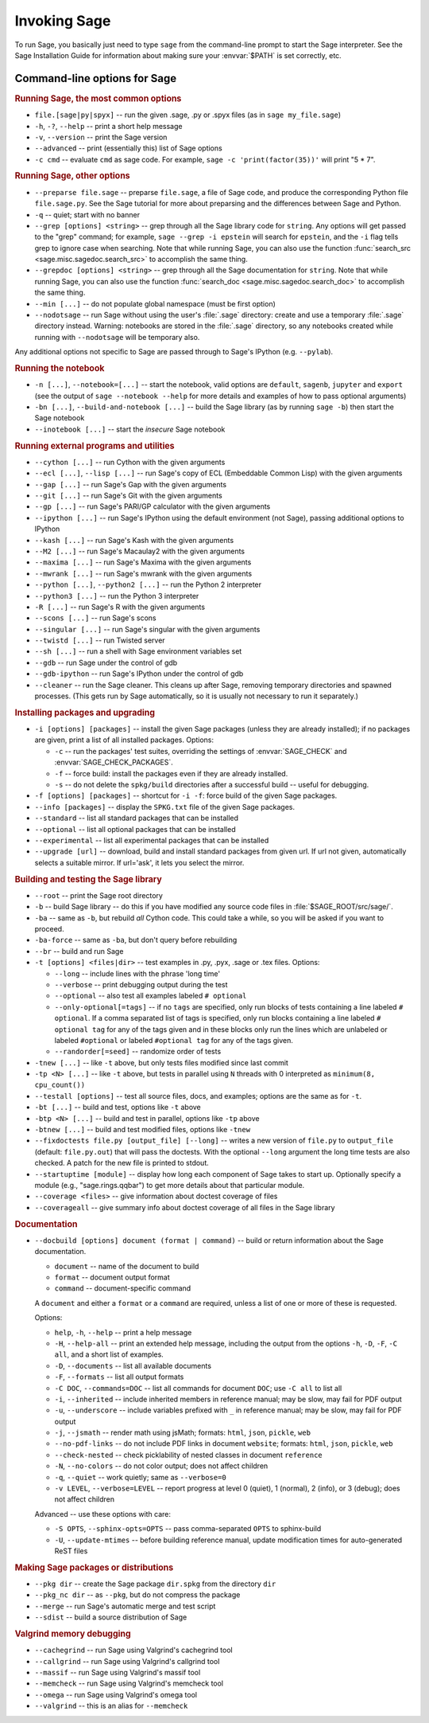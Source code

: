 Invoking Sage
=============

To run Sage, you basically just need to type ``sage`` from the
command-line prompt to start the Sage interpreter.  See the Sage
Installation Guide for information about making sure your
:envvar:`$PATH` is set correctly, etc.

Command-line options for Sage
-----------------------------

.. rubric:: Running Sage, the most common options

- ``file.[sage|py|spyx]`` -- run the given .sage, .py or .spyx
  files (as in ``sage my_file.sage``)
- ``-h``, ``-?``, ``--help`` -- print a short help message
- ``-v``, ``--version`` -- print the Sage version
- ``--advanced`` -- print (essentially this) list of Sage options
- ``-c cmd`` -- evaluate ``cmd`` as sage code.  For example, ``sage
  -c 'print(factor(35))'`` will print "5 * 7".

.. rubric:: Running Sage, other options

- ``--preparse file.sage`` -- preparse ``file.sage``, a file of
  Sage code, and produce the corresponding Python file
  ``file.sage.py``.  See the Sage tutorial for more about preparsing
  and the differences between Sage and Python.
- ``-q`` -- quiet; start with no banner
- ``--grep [options] <string>`` -- grep through all the Sage library
  code for ``string``. Any options will get passed to the "grep"
  command; for example, ``sage --grep -i epstein`` will search for
  ``epstein``, and the ``-i`` flag tells grep to ignore case when
  searching. Note that while running Sage, you can also use the
  function :func:`search_src <sage.misc.sagedoc.search_src>` to
  accomplish the same thing.
- ``--grepdoc [options] <string>`` -- grep through all the Sage
  documentation for ``string``.  Note that while running Sage, you can
  also use the function :func:`search_doc
  <sage.misc.sagedoc.search_doc>` to accomplish the same thing.
- ``--min [...]`` -- do not populate global namespace (must be first
  option)
- ``--nodotsage`` -- run Sage without using the user's
  :file:`.sage` directory: create and use a temporary :file:`.sage`
  directory instead.  Warning: notebooks are stored in the
  :file:`.sage` directory, so any notebooks created while running with
  ``--nodotsage`` will be temporary also.

Any additional options not specific to Sage are passed through to Sage's
IPython (e.g. ``--pylab``).

.. rubric:: Running the notebook

- ``-n [...]``, ``--notebook=[...]`` -- start the notebook, valid options
  are ``default``, ``sagenb``, ``jupyter`` and ``export`` (see the
  output of ``sage --notebook --help`` for more details and examples of
  how to pass optional arguments)
- ``-bn [...]``, ``--build-and-notebook [...]`` -- build the Sage
  library (as by running ``sage -b``) then start the Sage notebook
- ``--inotebook [...]`` -- start the *insecure* Sage notebook

.. rubric:: Running external programs and utilities

- ``--cython [...]`` -- run Cython with the given arguments
- ``--ecl [...]``, ``--lisp [...]`` -- run Sage's copy of ECL
  (Embeddable Common Lisp) with the given arguments
- ``--gap [...]`` -- run Sage's Gap with the given arguments
- ``--git [...]`` -- run Sage's Git with the given arguments
- ``--gp [...]`` -- run Sage's PARI/GP calculator with the given arguments
- ``--ipython [...]`` -- run Sage's IPython using the default
  environment (not Sage), passing additional options to IPython
- ``--kash [...]`` -- run Sage's Kash with the given arguments
- ``--M2 [...]`` -- run Sage's Macaulay2 with the given arguments
- ``--maxima [...]`` -- run Sage's Maxima with the given arguments
- ``--mwrank [...]`` -- run Sage's mwrank with the given arguments
- ``--python [...]``, ``--python2 [...]`` -- run the Python 2 interpreter
- ``--python3 [...]`` -- run the Python 3 interpreter
- ``-R [...]`` -- run Sage's R with the given arguments
- ``--scons [...]`` -- run Sage's scons
- ``--singular [...]`` -- run Sage's singular with the given arguments
- ``--twistd [...]`` -- run Twisted server
- ``--sh [...]`` -- run a shell with Sage environment variables set
- ``--gdb`` -- run Sage under the control of gdb
- ``--gdb-ipython`` -- run Sage's IPython under the control of gdb
- ``--cleaner`` -- run the Sage cleaner.  This cleans up after Sage,
  removing temporary directories and spawned processes.  (This gets
  run by Sage automatically, so it is usually not necessary to run
  it separately.)

.. rubric:: Installing packages and upgrading

- ``-i [options] [packages]`` -- install the given Sage packages (unless
  they are already installed); if no packages are given, print
  a list of all installed packages. Options:

  - ``-c`` -- run the packages' test suites, overriding the settings of
    :envvar:`SAGE_CHECK` and :envvar:`SAGE_CHECK_PACKAGES`.
  - ``-f`` -- force build: install the packages even if they are
    already installed.
  - ``-s`` -- do not delete the ``spkg/build`` directories after a
    successful build -- useful for debugging.

- ``-f [options] [packages]`` -- shortcut for ``-i -f``: force build of
  the given Sage packages.
- ``--info [packages]`` -- display the ``SPKG.txt`` file of the given
  Sage packages.
- ``--standard`` -- list all standard packages that can be installed
- ``--optional`` -- list all optional packages that can be installed
- ``--experimental`` -- list all experimental packages that can be installed
- ``--upgrade [url]`` -- download, build and install standard
  packages from given url.  If url not given, automatically selects
  a suitable mirror.  If url='ask', it lets you select the mirror.

.. rubric:: Building and testing the Sage library

- ``--root`` -- print the Sage root directory
- ``-b`` -- build Sage library -- do this if you have modified
  any source code files in :file:`$SAGE_ROOT/src/sage/`.
- ``-ba`` -- same as ``-b``, but rebuild *all* Cython
  code.  This could take a while, so you will be asked if you want
  to proceed.
- ``-ba-force`` -- same as ``-ba``, but don't query before rebuilding
- ``--br`` -- build and run Sage
- ``-t [options] <files|dir>`` -- test examples in .py, .pyx, .sage
  or .tex files.  Options:

  - ``--long``  -- include lines with the phrase 'long time'
  - ``--verbose`` -- print debugging output during the test
  - ``--optional`` -- also test all examples labeled ``# optional``
  - ``--only-optional[=tags]`` -- if no ``tags`` are specified, only
    run blocks of tests containing a line labeled ``# optional``. If
    a comma separated list of tags is specified, only run blocks containing
    a line labeled ``# optional tag`` for any of the tags given and in these blocks only
    run the lines which are unlabeled or labeled ``#optional`` or labeled
    ``#optional tag`` for any of the tags given.
  - ``--randorder[=seed]`` -- randomize order of tests

- ``-tnew [...]`` -- like ``-t`` above, but only tests files
  modified since last commit
- ``-tp <N> [...]`` -- like ``-t`` above, but tests in parallel
  using ``N`` threads with 0 interpreted as ``minimum(8, cpu_count())``
- ``--testall [options]`` -- test all source files, docs, and
  examples; options are the same as for ``-t``.
- ``-bt [...]`` -- build and test, options like ``-t`` above
- ``-btp <N> [...]`` -- build and test in parallel, options like
  ``-tp`` above
- ``-btnew [...]`` -- build and test modified files, options like ``-tnew``
- ``--fixdoctests file.py [output_file] [--long]`` -- writes a new
  version of ``file.py`` to ``output_file`` (default: ``file.py.out``)
  that will pass the doctests. With the optional ``--long`` argument
  the long time tests are also checked. A patch for the new file is
  printed to stdout.
- ``--startuptime [module]`` -- display how long each component of Sage takes
  to start up. Optionally specify a module (e.g., "sage.rings.qqbar") to get
  more details about that particular module.
- ``--coverage <files>`` -- give information about doctest coverage
  of files
- ``--coverageall`` -- give summary info about doctest coverage of
  all files in the Sage library

.. rubric:: Documentation

- ``--docbuild [options] document (format | command)`` -- build or
  return information about the Sage documentation.

  - ``document`` -- name of the document to build
  - ``format`` -- document output format
  - ``command`` -- document-specific command

  A ``document`` and either a ``format`` or a ``command`` are required, unless a
  list of one or more of these is requested.

  Options:

  - ``help``, ``-h``, ``--help`` -- print a help message
  - ``-H``, ``--help-all`` -- print an extended help message,
    including the output from the options ``-h``, ``-D``, ``-F``,
    ``-C all``, and a short list of examples.
  - ``-D``, ``--documents`` -- list all available documents
  - ``-F``, ``--formats`` -- list all output formats
  - ``-C DOC``, ``--commands=DOC`` -- list all commands for document
    ``DOC``; use ``-C all`` to list all
  - ``-i``, ``--inherited`` -- include inherited members in
    reference manual; may be slow, may fail for PDF output
  - ``-u``, ``--underscore`` -- include variables prefixed with
    ``_`` in reference manual; may be slow, may fail for PDF output
  - ``-j``, ``--jsmath`` -- render math using jsMath; formats:
    ``html``, ``json``, ``pickle``, ``web``
  - ``--no-pdf-links`` -- do not include PDF links in document
    ``website``; formats: ``html``, ``json``, ``pickle``, ``web``
  - ``--check-nested`` -- check picklability of nested classes in
    document ``reference``
  - ``-N``, ``--no-colors`` -- do not color output; does not affect
    children
  - ``-q``, ``--quiet`` -- work quietly; same as ``--verbose=0``
  - ``-v LEVEL``, ``--verbose=LEVEL`` -- report progress at level 0
    (quiet), 1 (normal), 2 (info), or 3 (debug); does not affect
    children

  Advanced -- use these options with care:

  - ``-S OPTS``, ``--sphinx-opts=OPTS`` -- pass comma-separated ``OPTS``
    to sphinx-build
  - ``-U``, ``--update-mtimes`` -- before building reference manual,
    update modification times for auto-generated ReST files

.. rubric:: Making Sage packages or distributions

- ``--pkg dir`` -- create the Sage package ``dir.spkg`` from the
  directory ``dir``
- ``--pkg_nc dir`` -- as ``--pkg``, but do not compress the package
- ``--merge`` -- run Sage's automatic merge and test script
- ``--sdist`` -- build a source distribution of Sage

.. rubric:: Valgrind memory debugging

- ``--cachegrind`` -- run Sage using Valgrind's cachegrind tool
- ``--callgrind`` -- run Sage using Valgrind's callgrind tool
- ``--massif`` -- run Sage using Valgrind's massif tool
- ``--memcheck`` -- run Sage using Valgrind's memcheck tool
- ``--omega`` -- run Sage using Valgrind's omega tool
- ``--valgrind`` -- this is an alias for ``--memcheck``
